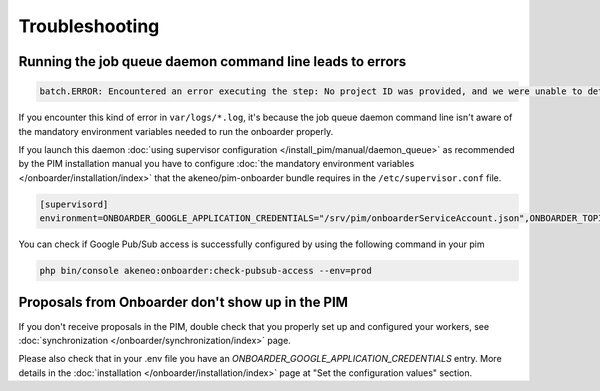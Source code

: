 Troubleshooting
===============

Running the job queue daemon command line leads to errors
---------------------------------------------------------

.. code-block:: bash

    batch.ERROR: Encountered an error executing the step: No project ID was provided, and we were unable to detect a default project ID.

If you encounter this kind of error in ``var/logs/*.log``, it's because the job queue daemon command line isn't aware of the mandatory environment variables needed to run the onboarder properly.

If you launch this daemon :doc:`using supervisor configuration </install_pim/manual/daemon_queue>` as recommended by the PIM installation manual you have to configure :doc:`the mandatory environment variables </onboarder/installation/index>` that the akeneo/pim-onboarder bundle requires in the ``/etc/supervisor.conf`` file.

.. code-block:: bash

    [supervisord]
    environment=ONBOARDER_GOOGLE_APPLICATION_CREDENTIALS="/srv/pim/onboarderServiceAccount.json",ONBOARDER_TOPIC_NAME_FOR_PUBLICATION_TO_MIDDLEWARE="middleware-topic-name",...

You can check if Google Pub/Sub access is successfully configured by using the following command in your pim

.. code-block:: bash

    php bin/console akeneo:onboarder:check-pubsub-access --env=prod

.. image:: ./images/check_pub_sub_access_command_response.png
    :width: 900px
    :height: 550px
    :scale: 100 %
    :alt: Result of the check pubsub access command
    :align: center

Proposals from Onboarder don't show up in the PIM
---------------------------------------------------

If you don't receive proposals in the PIM, double check that you properly set up and configured your workers, see :doc:`synchronization </onboarder/synchronization/index>` page.

Please also check that in your .env file you have an `ONBOARDER_GOOGLE_APPLICATION_CREDENTIALS` entry. More details in the :doc:`installation </onboarder/installation/index>` page at "Set the configuration values" section.
